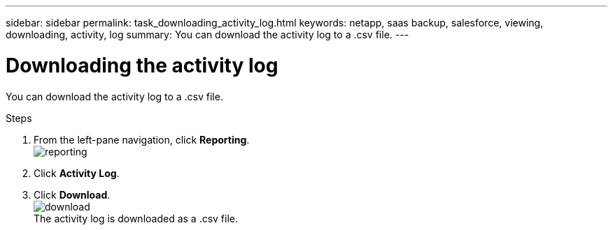 ---
sidebar: sidebar
permalink: task_downloading_activity_log.html
keywords: netapp, saas backup, salesforce, viewing, downloading, activity, log
summary: You can download the activity log to a .csv file.
---

= Downloading the activity log
:toc: macro
:toclevels: 1
:hardbreaks:
:nofooter:
:icons: font
:linkattrs:
:imagesdir: ./media/

[.lead]
You can download the activity log to a .csv file.

.Steps

. From the left-pane navigation, click *Reporting*.
  image:reporting.jpg[]
.	Click *Activity Log*.
. Click *Download*.
  image:download.jpg[]
  The activity log is downloaded as a .csv file.
